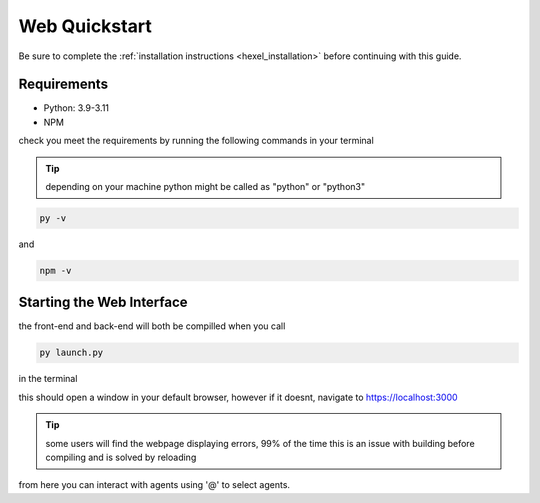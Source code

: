 .. _web_quickstart:

Web Quickstart
==============
Be sure to complete the :ref:`installation instructions <hexel_installation>` before continuing with this guide.

Requirements
------------
* Python: 3.9-3.11
* NPM

check you meet the requirements by running the following commands in your terminal

.. tip::

        depending on your machine python might be called as "python" or "python3"


.. code-block:: console

        py -v


and

.. code-block:: console

        npm -v


Starting the Web Interface
--------------------------
the front-end and back-end will both be compilled when you call

.. code-block:: console

        py launch.py

in the terminal

this should open a window in your default browser, however if it doesnt, navigate to https://localhost:3000

.. tip::

        some users will find the webpage displaying errors, 99% of the time this is an issue with building before compiling and is solved by reloading

from here you can interact with agents using '@' to select agents.
